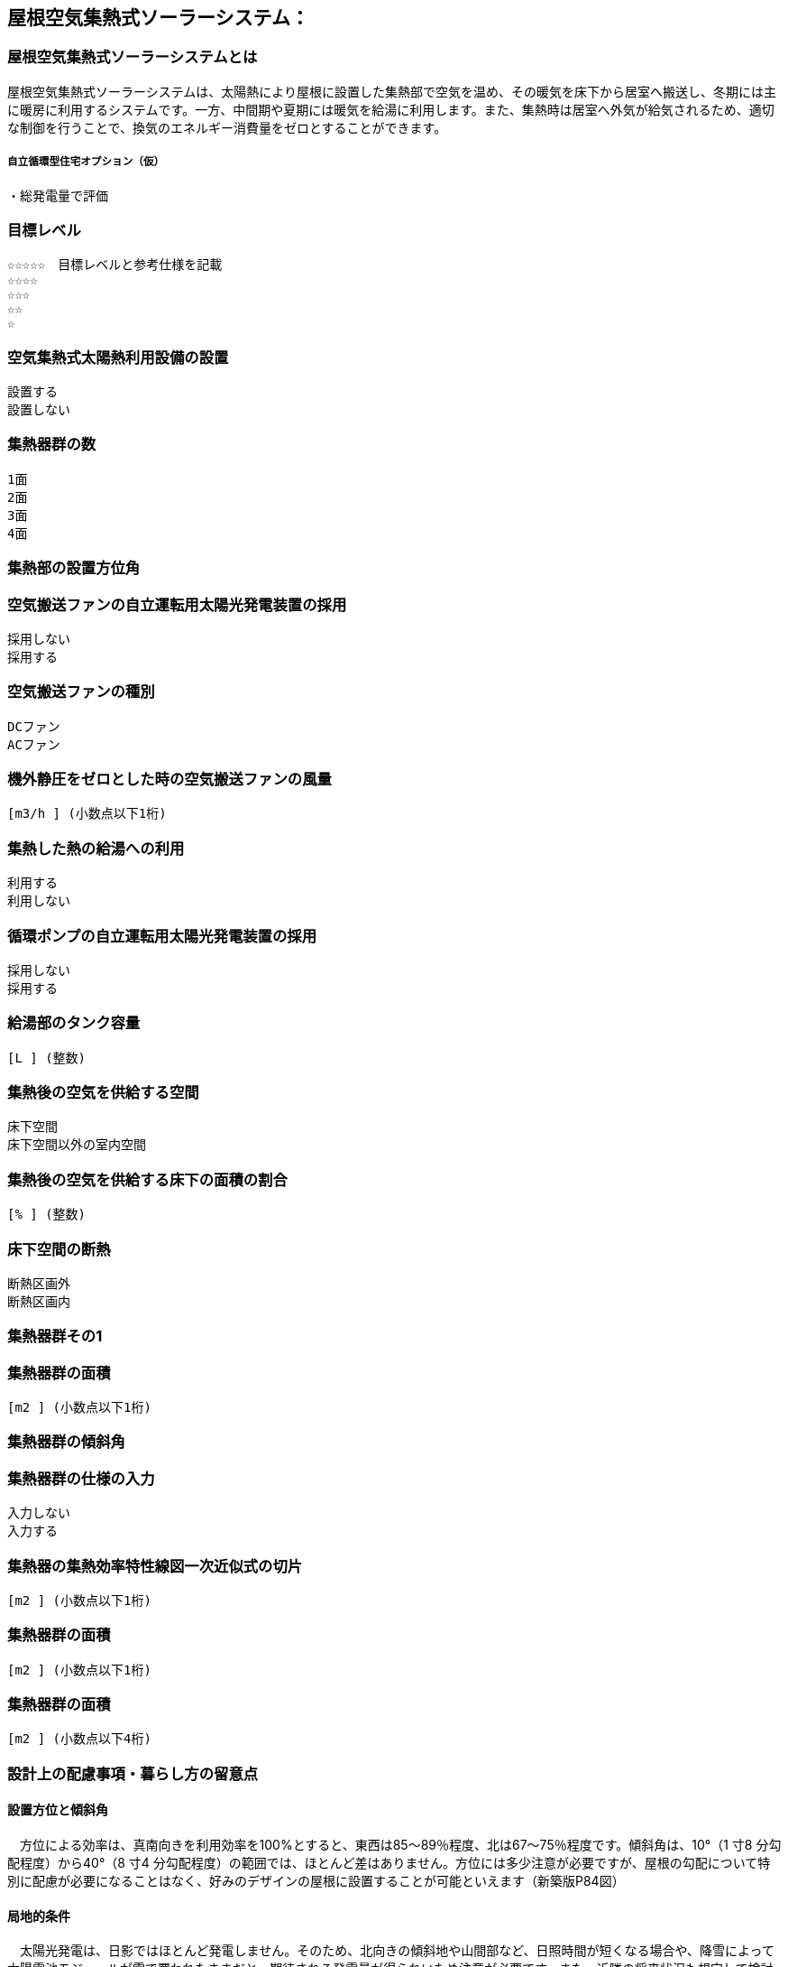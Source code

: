 

== 屋根空気集熱式ソーラーシステム：

=== 屋根空気集熱式ソーラーシステムとは
屋根空気集熱式ソーラーシステムは、太陽熱により屋根に設置した集熱部で空気を温め、その暖気を床下から居室へ搬送し、冬期には主に暖房に利用するシステムです。一方、中間期や夏期には暖気を給湯に利用します。また、集熱時は居室へ外気が給気されるため、適切な制御を行うことで、換気のエネルギー消費量をゼロとすることができます。

===== 自立循環型住宅オプション（仮）
  ・総発電量で評価

=== 目標レベル
  ☆☆☆☆☆　目標レベルと参考仕様を記載
  ☆☆☆☆
  ☆☆☆
  ☆☆
  ☆

=== 空気集熱式太陽熱利用設備の設置
  設置する
  設置しない

=== 集熱器群の数
  1面
  2面
  3面
  4面
  
=== 集熱部の設置方位角
=== 空気搬送ファンの自立運転用太陽光発電装置の採用
  採用しない
  採用する
  
=== 空気搬送ファンの種別
  DCファン
  ACファン
  
=== 機外静圧をゼロとした時の空気搬送ファンの風量
    [m3/h ] (小数点以下1桁)
  
=== 集熱した熱の給湯への利用
  利用する
  利用しない
  
=== 循環ポンプの自立運転用太陽光発電装置の採用
  採用しない
  採用する
  
=== 給湯部のタンク容量
    [L ] (整数)
    
=== 集熱後の空気を供給する空間
  床下空間
  床下空間以外の室内空間
  
=== 集熱後の空気を供給する床下の面積の割合
   [% ] (整数)
   
=== 床下空間の断熱
  断熱区画外
  断熱区画内
  
=== 集熱器群その1
=== 集熱器群の面積
    [m2 ] (小数点以下1桁)

=== 集熱器群の傾斜角

=== 集熱器群の仕様の入力
  入力しない
  入力する
  
=== 集熱器の集熱効率特性線図一次近似式の切片
   [m2 ] (小数点以下1桁)
   
=== 集熱器群の面積
   [m2 ] (小数点以下1桁)
   
=== 集熱器群の面積
   [m2 ] (小数点以下4桁)

=== 設計上の配慮事項・暮らし方の留意点

==== 設置方位と傾斜角
　方位による効率は、真南向きを利用効率を100%とすると、東西は85～89％程度、北は67～75％程度です。傾斜角は、10°（1 寸8 分勾配程度）から40°（8 寸4 分勾配程度）の範囲では、ほとんど差はありません。方位には多少注意が必要ですが、屋根の勾配について特別に配慮が必要になることはなく、好みのデザインの屋根に設置することが可能といえます（新築版P84図）

==== 局地的条件
　太陽光発電は、日影ではほとんど発電しません。そのため、北向きの傾斜地や山間部など、日照時間が短くなる場合や、降雪によって太陽電池モジュールが雪で覆われたままだと、期待される発電量が得られいため注意が必要です。また、近隣の将来状況も想定して検討する必要があります。

==== 太陽光発電システムの設置上の注意
　太陽電池モジュールを屋根に設置する場合、風の強い地域では、暴風による破損に注意が必要です。また、積雪地では、発電用の機器や部材が積雪による荷重に耐えるようにするとともに、太陽電池モジュールからの落雪に十分注意する必要があります。
